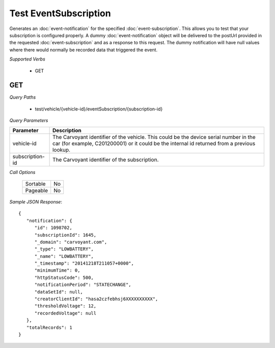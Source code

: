 Test EventSubscription
======================

Generates an :doc:`event-notification` for the specified :doc:`event-subscription`.  This allows you to test that your subscription is configured properly. A dummy :doc:`event-notification` object will be delivered to the postUrl provided in the requested :doc:`event-subscription` and as a response to this request. The dummy notification will have null values where there would normally be recorded data that triggered the event.

*Supported Verbs*

   * GET

GET
---

*Query Paths*

   * test/vehicle/{vehicle-id}/eventSubscription/{subscription-id}

*Query Parameters*

+-----------------+-------------------------------------------------------------------------------------------------------------------------+
| Parameter       | Description                                                                                                             |
+=================+=========================================================================================================================+
| vehicle-id      | The Carvoyant identifier of the vehicle. This could be the device serial number in the car (for example, C201200001) or |
|                 | it could be the internal id returned from a previous lookup.                                                            |
+-----------------+-------------------------------------------------------------------------------------------------------------------------+
| subscription-id | The Carvoyant identifier of the subscription.                                                                           |
+-----------------+-------------------------------------------------------------------------------------------------------------------------+

*Call Options*

   +----------+----+
   | Sortable | No |
   +----------+----+
   | Pageable | No |
   +----------+----+

*Sample JSON Response*::

   {
      "notification": {
         "id": 1098702,
         "subscriptionId": 1645,
         "_domain": "carvoyant.com",
         "_type": "LOWBATTERY",
         "_name": "LOWBATTERY",
         "_timestamp": "20141218T211057+0000",
         "minimumTime": 0,
         "httpStatusCode": 500,
         "notificationPeriod": "STATECHANGE",
         "dataSetId": null,
         "creatorClientId": "hasa2czfebhsj6XXXXXXXXXX",
         "thresholdVoltage": 12,
         "recordedVoltage": null
      },
      "totalRecords": 1
   }
